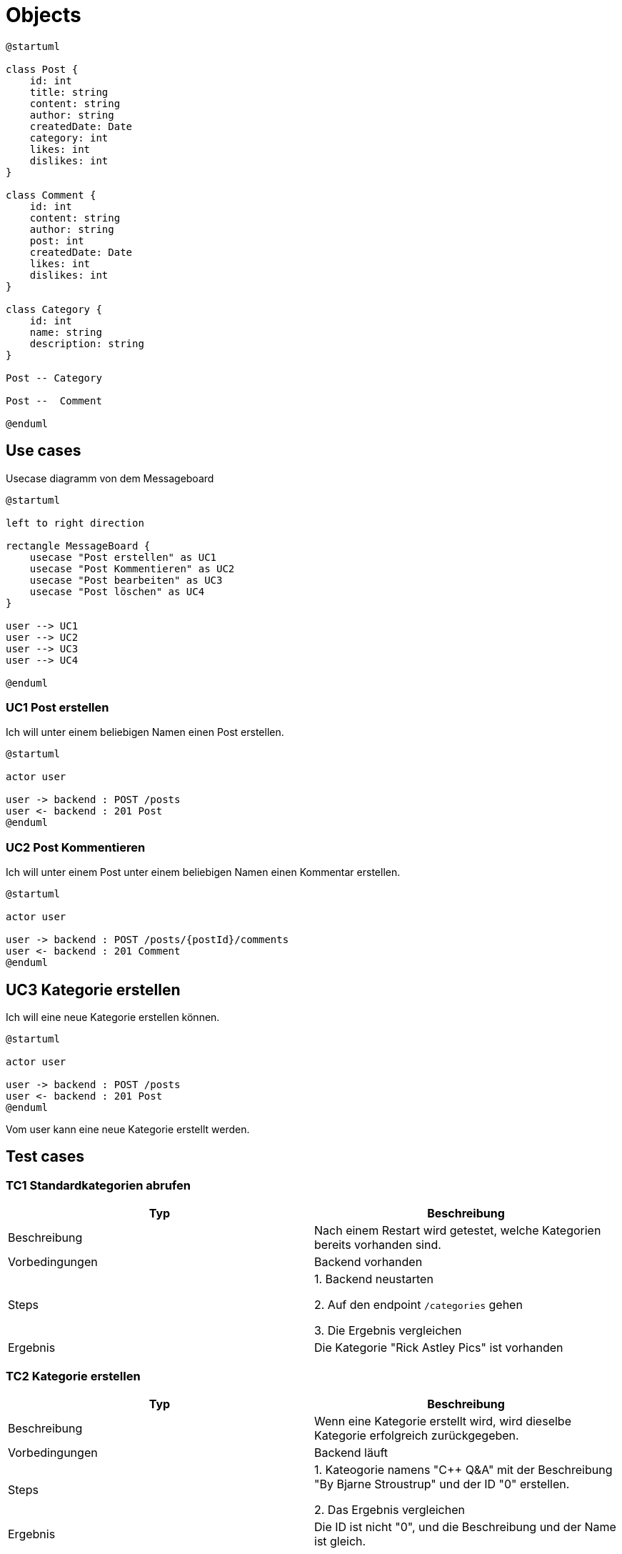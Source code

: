 = Objects

[plantuml]
----
@startuml

class Post {
    id: int
    title: string
    content: string
    author: string
    createdDate: Date
    category: int
    likes: int
    dislikes: int
}

class Comment {
    id: int
    content: string
    author: string
    post: int
    createdDate: Date
    likes: int
    dislikes: int
}

class Category {
    id: int
    name: string
    description: string
}

Post -- Category

Post --  Comment

@enduml
----

== Use cases

.Usecase diagramm von dem Messageboard
[plantuml]
----
@startuml

left to right direction

rectangle MessageBoard {
    usecase "Post erstellen" as UC1
    usecase "Post Kommentieren" as UC2
    usecase "Post bearbeiten" as UC3
    usecase "Post löschen" as UC4
}

user --> UC1
user --> UC2
user --> UC3
user --> UC4

@enduml
----

=== UC1 Post erstellen

Ich will unter einem beliebigen Namen einen Post erstellen.

[plantuml]
----
@startuml

actor user

user -> backend : POST /posts
user <- backend : 201 Post
@enduml
----

=== UC2 Post Kommentieren

Ich will unter einem Post unter einem beliebigen Namen einen Kommentar erstellen.

[plantuml]
----
@startuml

actor user

user -> backend : POST /posts/{postId}/comments
user <- backend : 201 Comment
@enduml
----

== UC3 Kategorie erstellen

Ich will eine neue Kategorie erstellen können.

[plantuml]
----
@startuml

actor user

user -> backend : POST /posts
user <- backend : 201 Post
@enduml
----

Vom user kann eine neue Kategorie erstellt werden.

== Test cases

=== TC1 Standardkategorien abrufen

|===
|Typ | Beschreibung

|Beschreibung
|Nach einem Restart wird getestet, welche Kategorien bereits vorhanden sind.

|Vorbedingungen
|Backend vorhanden

|Steps
|1. Backend neustarten

2. Auf den endpoint `/categories` gehen

3. Die Ergebnis vergleichen

|Ergebnis
|Die Kategorie "Rick Astley Pics" ist vorhanden
|===

=== TC2 Kategorie erstellen

|===
|Typ | Beschreibung

|Beschreibung
|Wenn eine Kategorie erstellt wird, wird dieselbe Kategorie erfolgreich zurückgegeben.

|Vorbedingungen
|Backend läuft

|Steps
|1. Kateogorie namens "C++ Q&A" mit der Beschreibung "By Bjarne Stroustrup" und der ID "0" erstellen.

2. Das Ergebnis vergleichen

|Ergebnis
| Die ID ist nicht "0", und die Beschreibung und der Name ist gleich.
|===

=== TC3 Post erstellen

|===
|Typ | Beschreibung

|Beschreibung
|Wenn man einen Post erstellt, sollte der Post mit
der generierten ID zurückgegeben werden.

|Vorbedingungen
|Backend und Frontend laufen

|Steps
|1. In der Kategorie "Rick Astley Pics" einen neuen Post erstellen. Titel: "Pic 1", Inhalt: "Guten morgen", Author: "Rick Astley"

2. Das Ergebnis vergleichen

|Ergebnis
| Die ID ist nicht "0", und die restlichen Properties sind gleich. Das createdDate ist auf das aktuelle Datum gesetzt.
|===

=== TC4 Post kommentieren

|===
|Typ | Beschreibung

|Beschreibung
|Wenn auf einem Post kommentiert wird, sollte der Kommentar auf dem Post mit einer generierten ID erscheinen.

|Vorbedingungen
|Backend und Frontend laufen, Post in TC3 erstellt

|Steps
|1. Post aus TC3 öffnen

2. Auf dem Post einen Kommentar erstellen. Inhalt: "Guten Morgen!", Author: "Niemand".

3. Das Ergebnis vergleichen

|Ergebnis
| Die ID ist nicht "0", und die restlichen Properties sind gleich. Das createdDate ist auf das aktuelle Datum gesetzt.
|===

== Wireframes

=== Categories
image::Catagories.png[]
=== Category
image::Category.png[]
=== Post
image::Post.png[]

== Feedback & Retrospektive
=== Corsin
Mir hat dieses Projekt sehr gefallen. Ich finde wir haben eine gute
Website und ein solides Backend gemacht. Ich habe durch dieses Projekt
OpenAPI kennengelernt, was ich auf jeden Fall weiter benutzen werde.
Ich finde es eine super Art, um eine REST-API zu spezifizieren. Vor allem
das Code generaten finde ich sehr gut (Vorallem für den client, dann muss
keine extra library wie axios benutzt werden.)

=== Nils
Ich fand das Projekt ganz gut, und habe damit ebenfalls OopenAPI kennegelernt,
was ich mir sicher immer im Hinterkopf behalten kann. Bei der Backendarbeit
habe ich mir jetzt nicht immer *so* viel Mühe gegeben, da mir das Arbeiten mit
Java nicht so viel Spass gemacht hat (🦀🦀🦀), aber ich bin ganz zufrieden, 
wie es rausgekommen ist.
